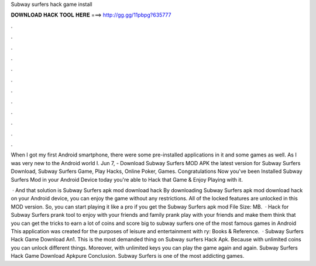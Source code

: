 Subway surfers hack game install



𝐃𝐎𝐖𝐍𝐋𝐎𝐀𝐃 𝐇𝐀𝐂𝐊 𝐓𝐎𝐎𝐋 𝐇𝐄𝐑𝐄 ===> http://gg.gg/11pbpg?635777



.



.



.



.



.



.



.



.



.



.



.



.

When I got my first Android smartphone, there were some pre-installed applications in it and some games as well. As I was very new to the Android world I. Jun 7, - Download Subway Surfers MOD APK the latest version for Subway Surfers Download, Subway Surfers Game, Play Hacks, Online Poker, Games. Congratulations Now you've been Installed Subway Surfers Mod in your Android Device today you're able to Hack that Game & Enjoy Playing with it.

 · And that solution is Subway Surfers apk mod download hack By downloading Subway Surfers apk mod download hack on your Android device, you can enjoy the game without any restrictions. All of the locked features are unlocked in this MOD version. So, you can start playing it like a pro if you get the Subway Surfers apk mod File Size: MB.  · Hack for Subway Surfers prank tool to enjoy with your friends and family prank play with your friends and make them think that you can get the tricks to earn a lot of coins and score big to subway surfers one of the most famous games in Android This application was created for the purposes of leisure and entertainment with ry: Books & Reference.  · Subway Surfers Hack Game Download An1. This is the most demanded thing on Subway surfers Hack Apk. Because with unlimited coins you can unlock different things. Moreover, with unlimited keys you can play the game again and again. Subway Surfers Hack Game Download Apkpure Conclusion. Subway Surfers is one of the most addicting games.
